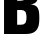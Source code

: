 SplineFontDB: 3.2
FontName: 0001_0001.ttf
FullName: Untitled54
FamilyName: Untitled54
Weight: Regular
Copyright: Copyright (c) 2022, 
UComments: "2022-6-25: Created with FontForge (http://fontforge.org)"
Version: 001.000
ItalicAngle: 0
UnderlinePosition: -100
UnderlineWidth: 50
Ascent: 800
Descent: 200
InvalidEm: 0
LayerCount: 2
Layer: 0 0 "Back" 1
Layer: 1 0 "Fore" 0
XUID: [1021 162 2050247783 9914479]
OS2Version: 0
OS2_WeightWidthSlopeOnly: 0
OS2_UseTypoMetrics: 1
CreationTime: 1656144971
ModificationTime: 1656144971
OS2TypoAscent: 0
OS2TypoAOffset: 1
OS2TypoDescent: 0
OS2TypoDOffset: 1
OS2TypoLinegap: 0
OS2WinAscent: 0
OS2WinAOffset: 1
OS2WinDescent: 0
OS2WinDOffset: 1
HheadAscent: 0
HheadAOffset: 1
HheadDescent: 0
HheadDOffset: 1
OS2Vendor: 'PfEd'
DEI: 91125
Encoding: ISO8859-1
UnicodeInterp: none
NameList: AGL For New Fonts
DisplaySize: -48
AntiAlias: 1
FitToEm: 0
BeginChars: 256 1

StartChar: B
Encoding: 66 66 0
Width: 1057
VWidth: 1428
Flags: HW
LayerCount: 2
Fore
SplineSet
101 0 m 1
 101 1365 l 1
 575 1365 l 2
 684.333333333 1365 762.333333333 1352.66666667 809 1328 c 0
 908.333333333 1275.33333333 958 1167 958 1003 c 0
 958 897.666666667 941.333333333 824.333333333 908 783 c 0
 883.333333333 751.666666667 837.666666667 729.333333333 771 716 c 1
 817 710.666666667 851 703 873 693 c 0
 923.666666667 670.333333333 956.333333333 623.666666667 971 553 c 0
 979 515 983 459.666666667 983 387 c 0
 983 299.666666667 975.333333333 233.333333333 960 188 c 0
 934.666666667 114 890.666666667 62.3333333333 828 33 c 0
 780.666666667 11 714.666666667 0 630 0 c 2
 101 0 l 1
429 810 m 1
 521 810 l 2
 572.333333333 810 607.333333333 823.333333333 626 850 c 0
 642.666666667 874 651 914.333333333 651 971 c 0
 651 1028.33333333 642.666666667 1069 626 1093 c 0
 607.333333333 1119.66666667 572.333333333 1133 521 1133 c 2
 429 1133 l 1
 429 810 l 1
429 232 m 1
 526 232 l 2
 578 232 613.666666667 245.333333333 633 272 c 0
 652.333333333 299.333333333 662 343.666666667 662 405 c 256
 662 466.333333333 652.333333333 510.666666667 633 538 c 0
 613.666666667 564.666666667 578 578 526 578 c 2
 429 578 l 1
 429 232 l 1
EndSplineSet
EndChar
EndChars
EndSplineFont
